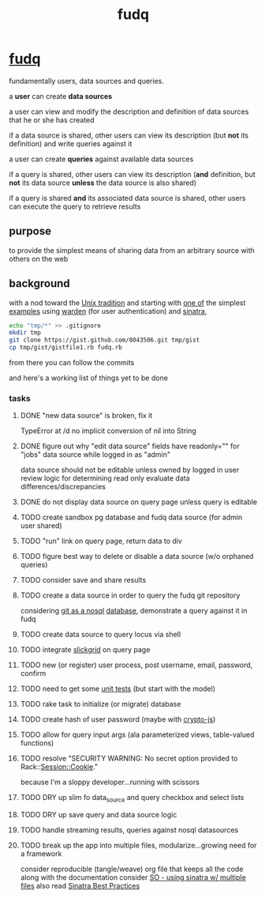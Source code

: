#+TITLE: fudq
#+OPTIONS: H:3 num:nil toc:nil

* [[https://github.com/spaceshipoperator/fudq][fudq]]
fundamentally users, data sources and queries.

[[https://meddadada.com/images/an_erd_fudq.png]]

a *user* can create *data sources*

a user can view and modify the description and definition of data sources that he or she has created

if a data source is shared, other users can view its description (but *not* its definition) and write queries against it

a user can create *queries* against available data sources

if a query is shared, other users can view its description (*and* definition, but *not* its data source *unless* the data source is also shared)

if a query is shared *and* its associated data source is shared, other users can execute the query to retrieve results

** purpose
to provide the simplest means of sharing data from an arbitrary source with others on the web

** background
with a nod toward the [[https://en.wikipedia.org/wiki/Unix_philosophy][Unix tradition]] and starting with [[https://gist.github.com/1327195][one of]] the simplest [[https://github.com/hassox/warden/wiki/Examples][examples]] using [[https://github.com/hassox/warden/wiki][warden]] (for user authentication) and [[http://www.sinatrarb.com/][sinatra]],

#+begin_src sh :exports code :eval no-export
echo "tmp/*" >> .gitignore
mkdir tmp
git clone https://gist.github.com/8043506.git tmp/gist
cp tmp/gist/gistfile1.rb fudq.rb
#+end_src

from there you can follow the commits

and here's a working list of things yet to be done

*** tasks
**** DONE "new data source" is broken, fix it
TypeError at /d
no implicit conversion of nil into String
**** DONE figure out why "edit data source" fields have readonly="" for "jobs" data source while logged in as "admin"
data source should not be editable unless owned by logged in user
review logic for determining read only
evaluate data differences/discrepancies
**** DONE do not display data source on query page unless query is editable
**** TODO create sandbox pg database and fudq data source (for admin user shared)
**** TODO "run" link on query page, return data to div
**** TODO figure best way to delete or disable a data source (w/o orphaned queries)
**** TODO consider save and share results
**** TODO create a data source in order to query the fudq git repository
considering [[https://speakerdeck.com/bkeepers/git-the-nosql-database][git as a nosql]] [[http://opensoul.org/2011/09/01/git-the-nosql-database/][database]], demonstrate a query against it in fudq
**** TODO create data source to query locus via shell
**** TODO integrate [[http://mleibman.github.io/SlickGrid/examples/example1-simple.html][slickgrid]] on query page
**** TODO new (or register) user process, post username, email, password, confirm
**** TODO need to get some [[http://www.sinatrarb.com/testing.html][unit tests]] (but start with the model)
**** TODO rake task to initialize (or migrate) database
**** TODO create hash of user password (maybe with [[http://code.google.com/p/crypto-js/#Quick-start_Guide][crypto-js]])
**** TODO allow for query input args (ala parameterized views, table-valued functions)
**** TODO resolve "SECURITY WARNING: No secret option provided to Rack::Session::Cookie."
because I'm a sloppy developer...running with scissors
**** TODO DRY up slim fo data_source and query checkbox and select lists
**** TODO DRY up save query and data source logic
**** TODO handle streaming results, queries against nosql datasources
**** TODO break up the app into multiple files, modularize...growing need for a framework
consider reproducible (tangle/weave) org file that keeps all the code along with the documentation
consider [[http://stackoverflow.com/questions/5015471/using-sinatra-for-larger-projects-via-multiple-files][SO - using sinatra w/ multiple files]]
also read [[http://blog.carbonfive.com/2013/06/24/sinatra-best-practices-part-one/][Sinatra Best Practices]]
